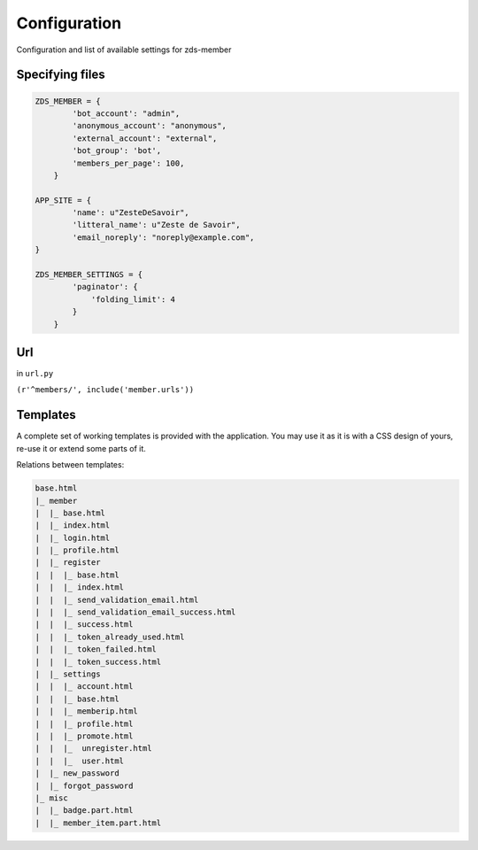 =============
Configuration
=============

Configuration and list of available settings for zds-member

Specifying files
----------------

.. code:: python

    ZDS_MEMBER = {
            'bot_account': "admin",
            'anonymous_account': "anonymous",
            'external_account': "external",
            'bot_group': 'bot',
            'members_per_page': 100,
        }

    APP_SITE = {
            'name': u"ZesteDeSavoir",
            'litteral_name': u"Zeste de Savoir",
            'email_noreply': "noreply@example.com",
    }

    ZDS_MEMBER_SETTINGS = {
            'paginator': {
                'folding_limit': 4
            }
        }

Url
---

in ``url.py``

``(r'^members/', include('member.urls'))``

Templates
---------

A complete set of working templates is provided with the application. You may use it as it is with a CSS design of yours, re-use it or extend some parts of it.

Relations between templates:

.. code:: text

    base.html
    |_ member
    |  |_ base.html
    |  |_ index.html
    |  |_ login.html
    |  |_ profile.html
    |  |_ register
    |  |  |_ base.html
    |  |  |_ index.html
    |  |  |_ send_validation_email.html
    |  |  |_ send_validation_email_success.html
    |  |  |_ success.html
    |  |  |_ token_already_used.html
    |  |  |_ token_failed.html
    |  |  |_ token_success.html
    |  |_ settings
    |  |  |_ account.html
    |  |  |_ base.html
    |  |  |_ memberip.html
    |  |  |_ profile.html
    |  |  |_ promote.html
    |  |  |_  unregister.html
    |  |  |_  user.html
    |  |_ new_password
    |  |_ forgot_password
    |_ misc
    |  |_ badge.part.html
    |  |_ member_item.part.html
